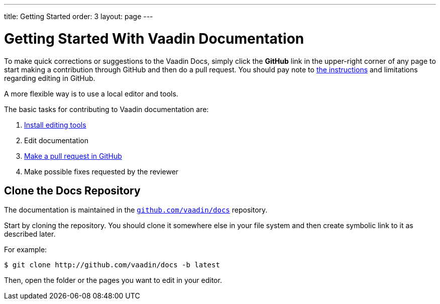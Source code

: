 ---
title: Getting Started
order: 3
layout: page
---

= Getting Started With Vaadin Documentation

To make quick corrections or suggestions to the Vaadin Docs, simply click the *GitHub* link in the upper-right corner of any page to start making a contribution through GitHub and then do a pull request.
You should pay note to <<editing-tools.adoc#github, the instructions>> and limitations regarding editing in GitHub.

A more flexible way is to use a local editor and tools.

The basic tasks for contributing to Vaadin documentation are:

. <<editing-tools.adoc#, Install editing tools>>
. Edit documentation
. <<submitting#, Make a pull request in GitHub>>
. Make possible fixes requested by the reviewer


[[repositories]]
== Clone the Docs Repository

The documentation is maintained in the http://github.com/vaadin/docs[`github.com/vaadin/docs`] repository.

Start by cloning the repository.
You should clone it somewhere else in your file system and then create symbolic link to it as described later.

For example:

[source, shell]
----
$ git clone http://github.com/vaadin/docs -b latest
----

Then, open the folder or the pages you want to edit in your editor.

